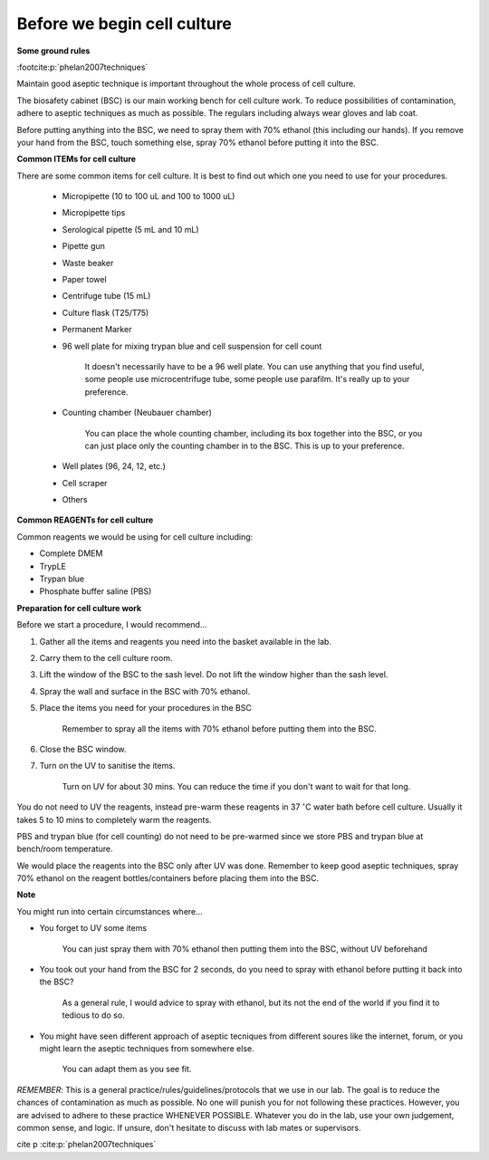 Before we begin cell culture
============================

**Some ground rules**

:footcite:p:`phelan2007techniques`

Maintain good aseptic technique is important throughout the whole process of cell culture. 

The biosafety cabinet (BSC) is our main working bench for cell culture work. To reduce possibilities of contamination, adhere to aseptic techniques as much as possible. The regulars including always wear gloves and lab coat. 

Before putting anything into the BSC, we need to spray them with 70% ethanol (this including our hands). If you remove your hand from the BSC, touch something else, spray 70% ethanol before putting it into the BSC. 

**Common ITEMs for cell culture**

There are some common items for cell culture. It is best to find out which one you need to use for your procedures. 

   * Micropipette (10 to 100 uL and 100 to 1000 uL)
   * Micropipette tips
   * Serological pipette (5 mL and 10 mL)
   * Pipette gun
   * Waste beaker
   * Paper towel
   * Centrifuge tube (15 mL)
   * Culture flask (T25/T75)
   * Permanent Marker
   * 96 well plate for mixing trypan blue and cell suspension for cell count

      It doesn't necessarily have to be a 96 well plate. You can use anything that you find useful, some people use microcentrifuge tube, some people use parafilm. It's really up to your preference.  

   * Counting chamber (Neubauer chamber)

      You can place the whole counting chamber, including its box together into the BSC, or you can just place only the counting chamber in to the BSC. This is up to your preference. 

   * Well plates (96, 24, 12, etc.)
   * Cell scraper
   * Others

**Common REAGENTs for cell culture** 

Common reagents we would be using for cell culture including: 

* Complete DMEM 
* TrypLE 
* Trypan blue
* Phosphate buffer saline (PBS)

**Preparation for cell culture work**

Before we start a procedure, I would recommend... 

#. Gather all the items and reagents you need into the basket available in the lab.
#. Carry them to the cell culture room.
#. Lift the window of the BSC to the sash level. Do not lift the window higher than the sash level. 
#. Spray the wall and surface in the BSC with 70% ethanol. 
#. Place the items you need for your procedures in the BSC 

    Remember to spray all the items with 70% ethanol before putting them into the BSC.

#. Close the BSC window.
#. Turn on the UV to sanitise the items.

    Turn on UV for about 30 mins. You can reduce the time if you don't want to wait for that long. 

You do not need to UV the reagents, instead pre-warm these reagents in 37 :math:`^{\circ}`\ C water bath before cell culture. Usually it takes 5 to 10 mins to completely warm the reagents. 

PBS and trypan blue (for cell counting) do not need to be pre-warmed since we store PBS and trypan blue at bench/room temperature. 

We would place the reagents into the BSC only after UV was done. Remember to keep good aseptic techniques, spray 70% ethanol on the reagent bottles/containers before placing them into the BSC. 

**Note**

You might run into certain circumstances where...

* You forget to UV some items 

    You can just spray them with 70% ethanol then putting them into the BSC, without UV beforehand 

* You took out your hand from the BSC for 2 seconds, do you need to spray with ethanol before putting it back into the BSC?

    As a general rule, I would advice to spray with ethanol, but its not the end of the world if you find it to tedious to do so. 

* You might have seen different approach of aseptic tecniques from different soures like the internet, forum, or you might learn the aseptic techniques from somewhere else. 

    You can adapt them as you see fit. 

*REMEMBER*: This is a general practice/rules/guidelines/protocols that we use in our lab. The goal is to reduce the chances of contamination as much as possible. No one will punish you for not following these practices. However, you are advised to adhere to these practice WHENEVER POSSIBLE. Whatever you do in the lab, use your own judgement, common sense, and logic. If unsure, don't hesitate to discuss with lab mates or supervisors. 

cite p :cite:p:`phelan2007techniques`

.. footbibliography::